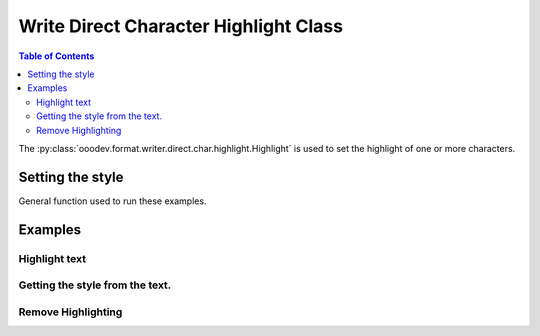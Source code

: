 .. _help_writer_format_direct_char_highlight:

Write Direct Character Highlight Class
======================================

.. contents:: Table of Contents
    :local:
    :backlinks: none
    :depth: 2

The :py:class:`ooodev.format.writer.direct.char.highlight.Highlight` is used to set the highlight of one or more characters.

Setting the style
-----------------

General function used to run these examples.

.. tabs::

    .. code-tab:: python

        import sys
        from ooodev.format.writer.direct.char.highlight import Highlight
        from ooodev.office.write import Write
        from ooodev.utils.color import CommonColor
        from ooodev.utils.gui import GUI
        from ooodev.utils.lo import Lo


        def main() -> int:
            with Lo.Loader(Lo.ConnectPipe()):
                doc = Write.create_doc()
                GUI.set_visible(doc)
                Lo.delay(300)
                GUI.zoom(GUI.ZoomEnum.PAGE_WIDTH)
                cursor = Write.get_cursor(doc)
                hl = Highlight(CommonColor.YELLOW_GREEN)
                Write.append(cursor=cursor, text="Highlighting starts ")
                pos = Write.get_position(cursor)
                Write.append(cursor=cursor, text="here", styles=[hl])
                Write.append_para(cursor=cursor, text=".")

                Lo.delay(1_000)

                Lo.close_doc(doc)

            return 0


        if __name__ == "__main__":
            sys.exit(main())

    .. only:: html

        .. cssclass:: tab-none

            .. group-tab:: None

Examples
--------

Highlight text
++++++++++++++

.. tabs::

    .. code-tab:: python

        cursor = Write.get_cursor(doc)
        hl = Highlight(CommonColor.YELLOW_GREEN)
        Write.append(cursor=cursor, text="Highlighting starts ")
        pos = Write.get_position(cursor)
        Write.append(cursor=cursor, text="here", styles=[hl])
        Write.append_para(cursor=cursor, text=".")

    .. only:: html

        .. cssclass:: tab-none

            .. group-tab:: None


.. cssclass:: screen_shot

    .. _210419171-289189ad-2819-468e-a1c0-ffca1bd478a4:
    .. figure:: https://user-images.githubusercontent.com/4193389/210419171-289189ad-2819-468e-a1c0-ffca1bd478a4.png
        :alt: Highlighting starts here
        :figclass: align-center

        Highlighting starts here

Getting the style from the text.
++++++++++++++++++++++++++++++++

.. tabs::

    .. code-tab:: python

        cursor.gotoStart(False)
        cursor.goRight(pos, False)
        cursor.goRight(4, True)
        hl = Highlight.from_obj(cursor)
        assert hl.prop_color == CommonColor.YELLOW_GREEN
        cursor.gotoEnd(False)

    .. only:: html

        .. cssclass:: tab-none

            .. group-tab:: None


Remove Highlighting
+++++++++++++++++++

.. tabs::

    .. code-tab:: python

        Write.style(pos=pos, length=4, styles=[Highlight().empty])

    .. only:: html

        .. cssclass:: tab-none

            .. group-tab:: None

.. cssclass:: screen_shot

    .. _210423375-1fba1df4-05f4-4195-9a1f-05b6f7acd197:
    .. figure:: https://user-images.githubusercontent.com/4193389/210423375-1fba1df4-05f4-4195-9a1f-05b6f7acd197.png
        :alt: Highlighting starts here no highlight.
        :figclass: align-center

        Highlighting starts here, no highlight.



.. seealso::

    .. cssclass:: ul-list

        - :ref:`help_format_format_kinds`
        - :ref:`help_format_coding_style`
        - :ref:`help_writer_format_modify_char_highlight`
        - :ref:`help_writer_format_modify_para_highlight`
        - :py:class:`~ooodev.utils.gui.GUI`
        - :py:class:`~ooodev.utils.lo.Lo`
        - :py:class:`ooodev.format.writer.direct.char.highlight.Highlight`